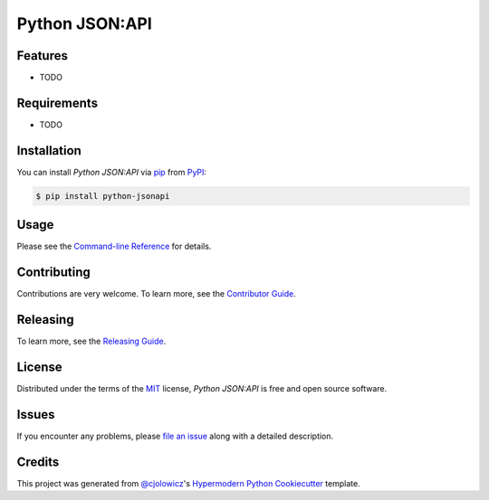 Python JSON:API
===============

|PyPI| |Python Version| |License|

|Read the Docs| |Tests| |Codecov|

|pre-commit| |Black|

.. |PyPI| image:: https://img.shields.io/pypi/v/python-jsonapi.svg
   :target: https://pypi.org/project/python-jsonapi/
   :alt: PyPI
.. |Python Version| image:: https://img.shields.io/pypi/pyversions/python-jsonapi
   :target: https://pypi.org/project/python-jsonapi
   :alt: Python Version
.. |License| image:: https://img.shields.io/pypi/l/python-jsonapi
   :target: https://opensource.org/licenses/MIT
   :alt: License
.. |Read the Docs| image:: https://img.shields.io/readthedocs/python-jsonapi/latest.svg?label=Read%20the%20Docs
   :target: https://python-jsonapi.readthedocs.io/
   :alt: Read the documentation at https://python-jsonapi.readthedocs.io/
.. |Tests| image:: https://github.com/jeffsawatzky/python-jsonapi/workflows/Tests/badge.svg
   :target: https://github.com/jeffsawatzky/python-jsonapi/actions?workflow=Tests
   :alt: Tests
.. |Codecov| image:: https://codecov.io/gh/jeffsawatzky/python-jsonapi/branch/master/graph/badge.svg
   :target: https://codecov.io/gh/jeffsawatzky/python-jsonapi
   :alt: Codecov
.. |pre-commit| image:: https://img.shields.io/badge/pre--commit-enabled-brightgreen?logo=pre-commit&logoColor=white
   :target: https://github.com/pre-commit/pre-commit
   :alt: pre-commit
.. |Black| image:: https://img.shields.io/badge/code%20style-black-000000.svg
   :target: https://github.com/psf/black
   :alt: Black


Features
--------

* TODO


Requirements
------------

* TODO


Installation
------------

You can install *Python JSON:API* via pip_ from PyPI_:

.. code:: console

   $ pip install python-jsonapi


Usage
-----

Please see the `Command-line Reference <Usage_>`_ for details.


Contributing
------------

Contributions are very welcome.
To learn more, see the `Contributor Guide`_.

Releasing
------------

To learn more, see the `Releasing Guide`_.


License
-------

Distributed under the terms of the MIT_ license,
*Python JSON:API* is free and open source software.


Issues
------

If you encounter any problems,
please `file an issue`_ along with a detailed description.


Credits
-------

This project was generated from `@cjolowicz`_'s `Hypermodern Python Cookiecutter`_ template.


.. _@cjolowicz: https://github.com/cjolowicz
.. _Cookiecutter: https://github.com/audreyr/cookiecutter
.. _MIT: http://opensource.org/licenses/MIT
.. _PyPI: https://pypi.org/
.. _Hypermodern Python Cookiecutter: https://github.com/cjolowicz/cookiecutter-hypermodern-python
.. _file an issue: https://github.com/jeffsawatzky/python-jsonapi/issues
.. _pip: https://pip.pypa.io/
.. github-only
.. _Contributor Guide: CONTRIBUTING.rst
.. _Releasing Guide: RELEASING.rst
.. _Usage: https://python-jsonapi.readthedocs.io/en/latest/usage.html
